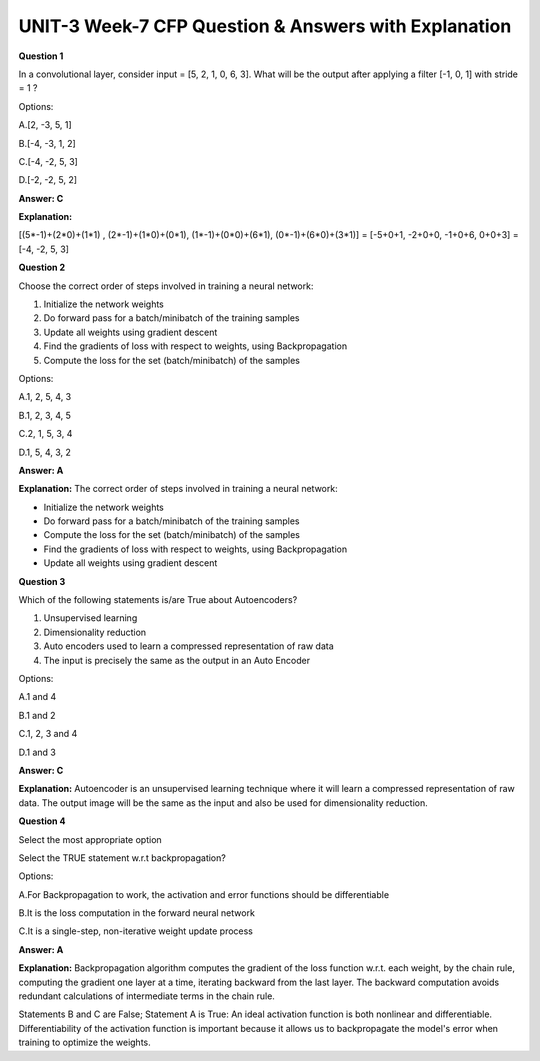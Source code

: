 UNIT-3 Week-7 CFP Question & Answers with Explanation
======================================================

**Question 1**

In a convolutional layer, consider input = [5, 2, 1, 0, 6, 3]. What will be the
output after applying a filter [-1, 0, 1] with stride = 1 ?

Options:

A.[2, -3, 5, 1]

B.[-4, -3, 1, 2]

C.[-4, -2, 5, 3]

D.[-2, -2, 5, 2]

**Answer: C**

**Explanation:**

[(5*-1)+(2*0)+(1*1) ,  (2*-1)+(1*0)+(0*1), (1*-1)+(0*0)+(6*1), (0*-1)+(6*0)+(3*1)]
= [-5+0+1, -2+0+0, -1+0+6, 0+0+3]
= [-4, -2, 5, 3]


**Question 2**

Choose the correct order of steps involved in training a neural network:

1. Initialize the network weights
2. Do forward pass for a batch/minibatch of the training samples
3. Update all weights using gradient descent
4. Find the gradients of loss with respect to weights, using Backpropagation
5. Compute the loss for the set (batch/minibatch) of the samples

Options:

A.1, 2, 5, 4, 3

B.1, 2, 3, 4, 5

C.2, 1, 5, 3, 4

D.1, 5, 4, 3, 2

**Answer: A**

**Explanation:** 
The correct order of steps involved in training a neural network:
 
* Initialize the network weights
* Do forward pass for a batch/minibatch of the training samples
* Compute the loss for the set (batch/minibatch) of the samples
* Find the gradients of loss with respect to weights, using Backpropagation
* Update all weights using gradient descent


**Question 3**

Which of the following statements is/are True about Autoencoders?

1. Unsupervised learning
2. Dimensionality reduction
3. Auto encoders used  to learn a  compressed representation of raw data
4. The input is precisely the same as the output in an Auto Encoder

Options:

A.1 and 4

B.1 and 2

C.1, 2, 3 and 4

D.1 and 3

**Answer: C**

**Explanation:**
Autoencoder is an unsupervised learning technique where it will learn a compressed representation of raw data. The output image will be the same as the input and also be used for dimensionality reduction.


**Question 4**

Select the most appropriate option

Select the TRUE statement w.r.t backpropagation?

Options:

A.For Backpropagation to work, the activation and error functions should be differentiable

B.It is the loss computation in the forward neural network

C.It is a single-step, non-iterative weight update process

**Answer: A**

**Explanation:**
Backpropagation algorithm computes the gradient of the loss function w.r.t. each weight, by the chain rule, computing the gradient one layer at a time, iterating backward from the last layer. The backward computation avoids redundant calculations of intermediate terms in the chain rule. 

Statements B and C are False; Statement A is True: An ideal activation function is both nonlinear and differentiable. Differentiability of the activation function is important because it allows us to backpropagate the model's error when training to optimize the weights.


